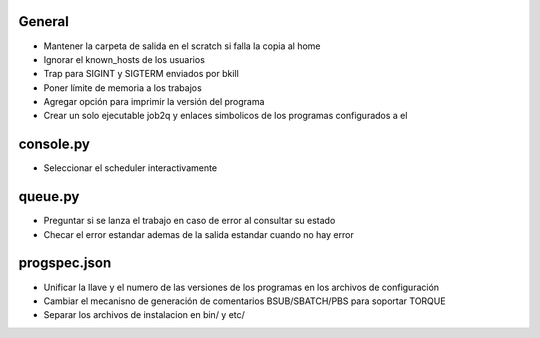 General
-------
- Mantener la carpeta de salida en el scratch si falla la copia al home
- Ignorar el known_hosts de los usuarios
- Trap para SIGINT y SIGTERM enviados por bkill
- Poner límite de memoria a los trabajos
- Agregar opción para imprimir la versión del programa
- Crear un solo ejecutable job2q y enlaces simbolicos de los programas configurados a el

console.py
----------
- Seleccionar el scheduler interactivamente

queue.py
----------
- Preguntar si se lanza el trabajo en caso de error al consultar su estado
- Checar el error estandar ademas de la salida estandar cuando no hay error

progspec.json
-------------
- Unificar la llave y el numero de las versiones de los programas en los archivos de configuración
- Cambiar el mecanisno de generación de comentarios BSUB/SBATCH/PBS para soportar TORQUE
- Separar los archivos de instalacion en bin/ y etc/

